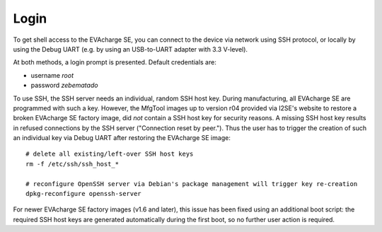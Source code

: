 Login
=====

To get shell access to the EVAcharge SE, you can connect to the device via network
using SSH protocol, or locally by using the Debug UART (e.g. by using an
USB-to-UART adapter with 3.3 V-level).

At both methods, a login prompt is presented. Default credentials are:

* username *root*
* password *zebematado*

To use SSH, the SSH server needs an individual, random SSH host key. During
manufacturing, all EVAcharge SE are programmed with such a key. However, the
MfgTool images up to version r04 provided via I2SE's website to restore a broken
EVAcharge SE factory image, did *not* contain a SSH host key for security reasons.
A missing SSH host key results in refused connections by the SSH
server ("Connection reset by peer.").
Thus the user has to trigger the creation of such an individual key via
Debug UART after restoring the EVAcharge SE image::

  # delete all existing/left-over SSH host keys
  rm -f /etc/ssh/ssh_host_*
  
  # reconfigure OpenSSH server via Debian's package management will trigger key re-creation
  dpkg-reconfigure openssh-server

For newer EVAcharge SE factory images (v1.6 and later), this issue has been fixed
using an additional boot script: the required SSH host keys are generated
automatically during the first boot, so no further user action is required.

